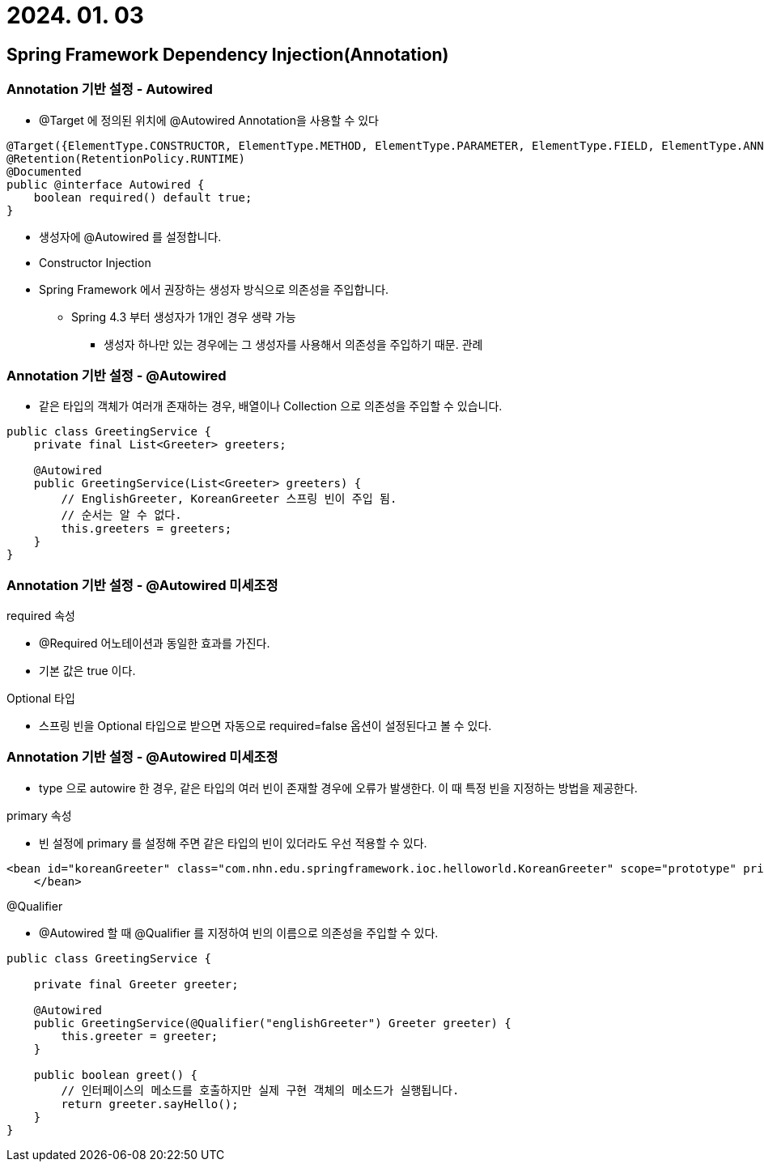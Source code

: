 = 2024. 01. 03

== Spring Framework Dependency Injection(Annotation)

=== Annotation 기반 설정 - Autowired
* @Target 에 정의된 위치에 @Autowired Annotation을 사용할 수 있다
[source]
----
@Target({ElementType.CONSTRUCTOR, ElementType.METHOD, ElementType.PARAMETER, ElementType.FIELD, ElementType.ANNOTATION_TYPE})
@Retention(RetentionPolicy.RUNTIME)
@Documented
public @interface Autowired {
    boolean required() default true;
}
----
* 생성자에 @Autowired 를 설정합니다.
* Constructor Injection
* Spring Framework 에서 권장하는 생성자 방식으로 의존성을 주입합니다.
** Spring 4.3 부터 생성자가 1개인 경우 생략 가능
*** 생성자 하나만 있는 경우에는 그 생성자를 사용해서 의존성을 주입하기 때문. 관례

=== Annotation 기반 설정 - @Autowired
* 같은 타입의 객체가 여러개 존재하는 경우, 배열이나 Collection 으로 의존성을 주입할 수 있습니다.
[source]
----
public class GreetingService {
    private final List<Greeter> greeters;

    @Autowired
    public GreetingService(List<Greeter> greeters) {
        // EnglishGreeter, KoreanGreeter 스프링 빈이 주입 됨.
        // 순서는 알 수 없다.
        this.greeters = greeters;
    }
}
----

=== Annotation 기반 설정 - @Autowired 미세조정

.required 속성
* @Required 어노테이션과 동일한 효과를 가진다.
* 기본 값은 true 이다.

.Optional 타입
* 스프링 빈을 Optional 타입으로 받으면 자동으로 required=false 옵션이 설정된다고 볼 수 있다.

=== Annotation 기반 설정 - @Autowired 미세조정

* type 으로 autowire 한 경우, 같은 타입의 여러 빈이 존재할 경우에 오류가 발생한다. 이 때 특정 빈을 지정하는 방법을 제공한다.

.primary 속성
* 빈 설정에 primary 를 설정해 주면 같은 타입의 빈이 있더라도 우선 적용할 수 있다.
[source]
----
<bean id="koreanGreeter" class="com.nhn.edu.springframework.ioc.helloworld.KoreanGreeter" scope="prototype" primary="true" >
    </bean>
----

.@Qualifier
* @Autowired 할 때 @Qualifier 를 지정하여 빈의 이름으로 의존성을 주입할 수 있다.
[source]
----
public class GreetingService {

    private final Greeter greeter;

    @Autowired
    public GreetingService(@Qualifier("englishGreeter") Greeter greeter) {
        this.greeter = greeter;
    }

    public boolean greet() {
        // 인터페이스의 메소드를 호출하지만 실제 구현 객체의 메소드가 실행됩니다.
        return greeter.sayHello();
    }
}
----
